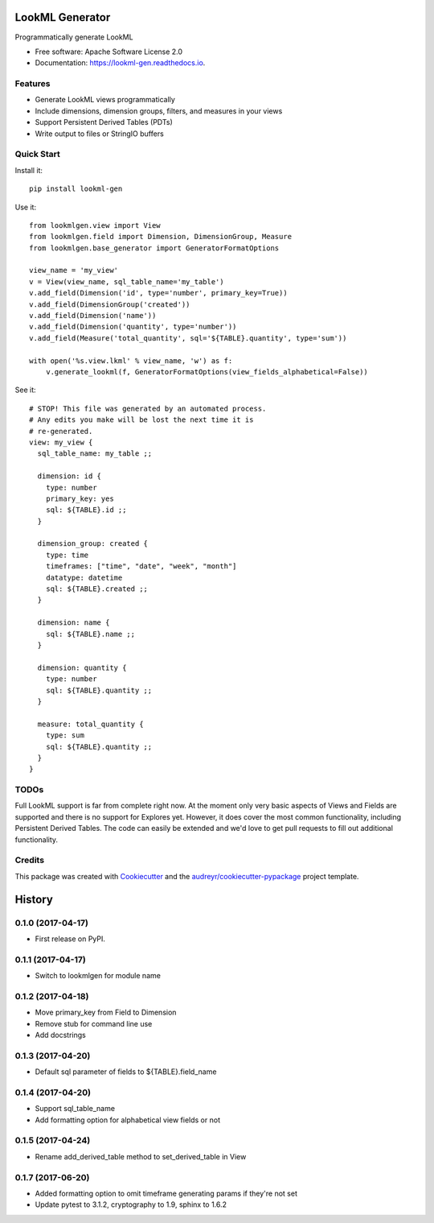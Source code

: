 ===============================
LookML Generator
===============================


.. image:: https://img.shields.io/pypi/v/lookml-gen.svg
    :target: https://pypi.python.org/pypi/lookml-gen

.. image:: https://travis-ci.org/symphonyrm/lookml-gen.svg?branch=master
    :target: https://travis-ci.org/symphonyrm/lookml-gen

.. image:: https://readthedocs.org/projects/lookml-gen/badge/?version=latest
    :target: http://lookml-gen.readthedocs.io/en/latest/?badge=latest
    :alt: Documentation Status

.. image:: https://pyup.io/repos/github/symphonyrm/lookml-gen/shield.svg
    :target: https://pyup.io/repos/github/symphonyrm/lookml-gen/
    :alt: Updates


Programmatically generate LookML


* Free software: Apache Software License 2.0
* Documentation: https://lookml-gen.readthedocs.io.


Features
--------

* Generate LookML views programmatically
* Include dimensions, dimension groups, filters, and measures in your views
* Support Persistent Derived Tables (PDTs)
* Write output to files or StringIO buffers

Quick Start
-----------

Install it::

    pip install lookml-gen

Use it::

    from lookmlgen.view import View
    from lookmlgen.field import Dimension, DimensionGroup, Measure
    from lookmlgen.base_generator import GeneratorFormatOptions

    view_name = 'my_view'
    v = View(view_name, sql_table_name='my_table')
    v.add_field(Dimension('id', type='number', primary_key=True))
    v.add_field(DimensionGroup('created'))
    v.add_field(Dimension('name'))
    v.add_field(Dimension('quantity', type='number'))
    v.add_field(Measure('total_quantity', sql='${TABLE}.quantity', type='sum'))

    with open('%s.view.lkml' % view_name, 'w') as f:
        v.generate_lookml(f, GeneratorFormatOptions(view_fields_alphabetical=False))

See it::

    # STOP! This file was generated by an automated process.
    # Any edits you make will be lost the next time it is
    # re-generated.
    view: my_view {
      sql_table_name: my_table ;;

      dimension: id {
        type: number
        primary_key: yes
        sql: ${TABLE}.id ;;
      }

      dimension_group: created {
        type: time
        timeframes: ["time", "date", "week", "month"]
        datatype: datetime
        sql: ${TABLE}.created ;;
      }

      dimension: name {
        sql: ${TABLE}.name ;;
      }

      dimension: quantity {
        type: number
        sql: ${TABLE}.quantity ;;
      }

      measure: total_quantity {
        type: sum
        sql: ${TABLE}.quantity ;;
      }
    }

TODOs
-----

Full LookML support is far from complete right now. At the moment only very basic
aspects of Views and Fields are supported and there is no support for Explores yet.
However, it does cover the most common functionality, including Persistent Derived
Tables. The code can easily be extended and we'd love to get pull requests to fill
out additional functionality.

Credits
---------

This package was created with Cookiecutter_ and the `audreyr/cookiecutter-pypackage`_ project template.

.. _Cookiecutter: https://github.com/audreyr/cookiecutter
.. _`audreyr/cookiecutter-pypackage`: https://github.com/audreyr/cookiecutter-pypackage



=======
History
=======

0.1.0 (2017-04-17)
------------------
* First release on PyPI.

0.1.1 (2017-04-17)
------------------
* Switch to lookmlgen for module name

0.1.2 (2017-04-18)
------------------
* Move primary_key from Field to Dimension
* Remove stub for command line use
* Add docstrings

0.1.3 (2017-04-20)
------------------
* Default sql parameter of fields to ${TABLE}.field_name

0.1.4 (2017-04-20)
------------------
* Support sql_table_name
* Add formatting option for alphabetical view fields or not

0.1.5 (2017-04-24)
------------------
* Rename add_derived_table method to set_derived_table in View

0.1.7 (2017-06-20)
------------------
* Added formatting option to omit timeframe generating params if they're not set
* Update pytest to 3.1.2, cryptography to 1.9, sphinx to 1.6.2


